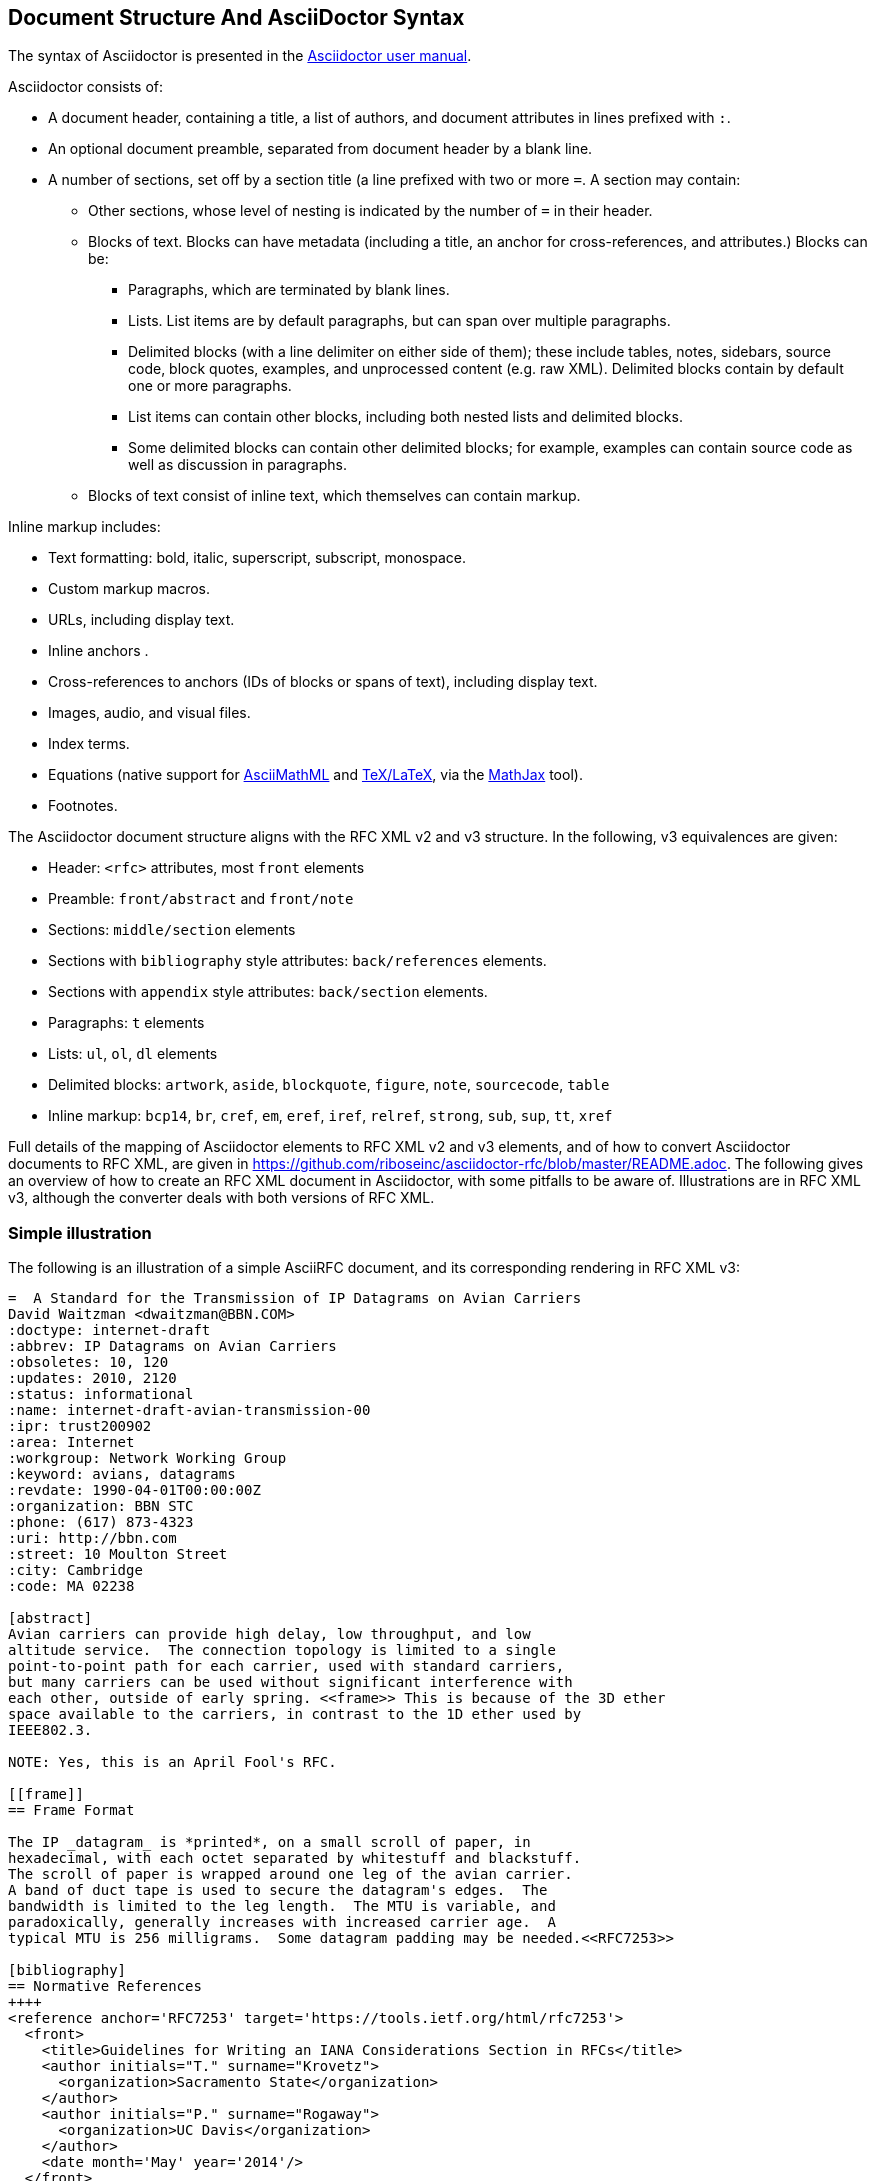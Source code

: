 
== Document Structure And AsciiDoctor Syntax

The syntax of Asciidoctor is presented in the
http://asciidoctor.org/docs/user-manual/#compared-to-markdown[Asciidoctor user manual].

Asciidoctor consists of:

* A document header, containing a title, a list of authors, and document
attributes in lines prefixed with `:`.

* An optional document preamble, separated from document header by a blank line.

* A number of sections, set off by a section title (a line prefixed with two or
more `=`. A section may contain:

** Other sections, whose level of nesting is indicated by the number of `=` in
their header.

** Blocks of text. Blocks can have metadata (including a title, an anchor for
cross-references, and attributes.) Blocks can be:

*** Paragraphs, which are terminated by blank lines.

*** Lists. List items are by default paragraphs, but can span over multiple
paragraphs.

*** Delimited blocks (with a line delimiter on either side of them); these
include tables, notes, sidebars, source code, block quotes, examples, and
unprocessed content (e.g. raw XML). Delimited blocks contain by default one or
more paragraphs.

*** List items can contain other blocks, including both nested lists and
delimited blocks.

*** Some delimited blocks can contain other delimited blocks; for example,
examples can contain source code as well as discussion in paragraphs.

** Blocks of text consist of inline text, which themselves can contain markup.


Inline markup includes:

*** Text formatting: bold, italic, superscript, subscript, monospace.

*** Custom markup macros.

*** URLs, including display text.

*** Inline anchors .

*** Cross-references to anchors (IDs of blocks or spans of text), including
display text.

*** Images, audio, and visual files.

*** Index terms.

*** Equations (native support for
http://docs.mathjax.org/en/latest/asciimath.html[AsciiMathML] and
http://docs.mathjax.org/en/latest/tex.html[TeX/LaTeX], via the
https://www.mathjax.org[MathJax] tool).

*** Footnotes.


The Asciidoctor document structure aligns with the RFC XML v2 and v3 structure.
In the following, v3 equivalences are given:

* Header: `<rfc>` attributes, most `front` elements

* Preamble: `front/abstract` and `front/note`

* Sections: `middle/section` elements

* Sections with `bibliography` style attributes: `back/references` elements.

* Sections with `appendix` style attributes: `back/section` elements.

* Paragraphs: `t` elements

* Lists: `ul`, `ol`, `dl` elements

* Delimited blocks: `artwork`, `aside`, `blockquote`, `figure`, `note`,
`sourcecode`, `table`

* Inline markup: `bcp14`, `br`, `cref`, `em`, `eref`, `iref`, `relref`,
`strong`, `sub`, `sup`, `tt`, `xref`

Full details of the  mapping of Asciidoctor elements to RFC XML v2 and v3
elements, and of how to convert Asciidoctor documents to RFC XML, are given in
https://github.com/riboseinc/asciidoctor-rfc/blob/master/README.adoc. The
following gives an overview of how to create an RFC XML document in
Asciidoctor, with some pitfalls to be aware of. Illustrations are in RFC XML
v3, although the converter deals with both versions of RFC XML.

=== Simple illustration

The following is an illustration of a simple AsciiRFC document, and its 
corresponding rendering in RFC XML v3:

[source,asciidoc]
----
=  A Standard for the Transmission of IP Datagrams on Avian Carriers
David Waitzman <dwaitzman@BBN.COM>
:doctype: internet-draft 
:abbrev: IP Datagrams on Avian Carriers
:obsoletes: 10, 120
:updates: 2010, 2120
:status: informational
:name: internet-draft-avian-transmission-00
:ipr: trust200902
:area: Internet
:workgroup: Network Working Group
:keyword: avians, datagrams
:revdate: 1990-04-01T00:00:00Z
:organization: BBN STC
:phone: (617) 873-4323
:uri: http://bbn.com
:street: 10 Moulton Street
:city: Cambridge
:code: MA 02238

[abstract]
Avian carriers can provide high delay, low throughput, and low
altitude service.  The connection topology is limited to a single
point-to-point path for each carrier, used with standard carriers,
but many carriers can be used without significant interference with
each other, outside of early spring. <<frame>> This is because of the 3D ether
space available to the carriers, in contrast to the 1D ether used by
IEEE802.3.  

NOTE: Yes, this is an April Fool's RFC.

[[frame]]
== Frame Format

The IP _datagram_ is *printed*, on a small scroll of paper, in
hexadecimal, with each octet separated by whitestuff and blackstuff.
The scroll of paper is wrapped around one leg of the avian carrier.
A band of duct tape is used to secure the datagram's edges.  The
bandwidth is limited to the leg length.  The MTU is variable, and
paradoxically, generally increases with increased carrier age.  A
typical MTU is 256 milligrams.  Some datagram padding may be needed.<<RFC7253>>

[bibliography]
== Normative References
++++
<reference anchor='RFC7253' target='https://tools.ietf.org/html/rfc7253'>
  <front>
    <title>Guidelines for Writing an IANA Considerations Section in RFCs</title>
    <author initials="T." surname="Krovetz">
      <organization>Sacramento State</organization>
    </author>
    <author initials="P." surname="Rogaway">
      <organization>UC Davis</organization>
    </author>
    <date month='May' year='2014'/>
  </front>
  <seriesInfo name="RFC" value="7253"/>
</reference>
++++
----

The first block of text, from `= A Standard for the Transmission` through to `:code: MA 02238`,
is the document header. It contains a title in the first line, an author attribution, and then
a set of document attributes, conveying information about the document as well as information
about its authors, and ends up either as attributes of the root `rfc` tag, elements of the `front`
tag, or processing instructions.

The following blocks of text, up until the first section header (`==Frame Format`), are the 
document preamble. They are treated by the document converter as containing the document
abstract (`abstract`), followed by any notes (`note`, identified above by the `NOTE:` heading).

The first section header (`==Frame Format`) is preceded by an anchor for that section
(`[[frame]]`). There is a cross-reference to that anchor already in place in the abstract
(`<<frame>>`). The document converter treats the first section of the document as the start of
the `middle` section of the document.

The first section header is followed by a paragraph, which contains some inline formatting
(italics: `_datagram_`; boldface: `*printed*`). The paragraph also contains a citation of
a reference, which in this version of AsciiRef is treated identically to a cross-reference
(`<<RFC7253>>`). (If the bibliography preprocessor were used, it would be encoded differently.)

The following section is tagged with the style attribute `[bibliography]`, which identifies
it as a references container; the document converter accordingly inserts this into the `back`
element of the document. The contents of the references section are in this instance raw XML,
delimited as a passthrough block (with `++++`), which the converter does not alter.

The RFC XML v3 document generated from this AsciiRFC document is:

[source,xml]
----
<?xml version="1.0" encoding="US-ASCII"?>
<!DOCTYPE rfc SYSTEM "rfc2629.dtd">
<?rfc strict="yes"?>
<?rfc compact="yes"?>
<?rfc subcompact="no"?>
<?rfc toc="yes"?>
<?rfc tocdepth="4"?>
<?rfc symrefs="yes"?>
<?rfc sortrefs="yes"?>
<rfc ipr="trust200902" obsoletes="10, 120" updates="2010, 2120" 
  submissionType="IETF" prepTime="2017-11-21T08:05:30Z" version="3">
<front>
  <title abbrev="IP Datagrams on Avian Carriers">A Standard for the 
    Transmission of IP Datagrams on Avian Carriers</title>
  <seriesInfo name="Internet-Draft" status="informational" 
    stream="IETF" value="internet-draft-avian-transmission-00"/>
  <author fullname="David Waitzman" surname="Waitzman">
    <organization>BBN STC</organization>
    <address>
      <postal>
        <street>10 Moulton Street</street>
        <city>Cambridge</city>
        <code>MA 02238</code>
      </postal>
      <phone>(617) 873-4323</phone>
      <email>dwaitzman@BBN.COM</email>
      <uri>http://bbn.com</uri>
    </address>
  </author>
  <date day="1" month="April" year="1990"/>
  <area>Internet</area>
  <workgroup>Network Working Group</workgroup>
  <keyword>avians</keyword>
  <keyword>datagrams</keyword>

<abstract>
  <t>Avian carriers can provide high delay, low throughput, and low
altitude service.  The connection topology is limited to a single
point-to-point path for each carrier, used with standard carriers,
but many carriers can be used without significant interference with
each other, outside of early spring. <xref target="frame"/> 
This is because of the 3D ether
space available to the carriers, in contrast to the 1D ether used by
IEEE802.3.</t>
</abstract><note>
  <t>Yes, this is an April Fool&#8217;s RFC.</t>
</note>
</front><middle>
<section anchor="frame" numbered="false">
  <name>Frame Format</name>
  <t>The IP <em>datagram</em> is <strong>printed</strong>, on a 
small scroll of paper, in
hexadecimal, with each octet separated by whitestuff and blackstuff.
The scroll of paper is wrapped around one leg of the avian carrier.
A band of duct tape is used to secure the datagram&#8217;s edges.  The
bandwidth is limited to the leg length.  The MTU is variable, and
paradoxically, generally increases with increased carrier age.  A
typical MTU is 256 milligrams.  Some datagram padding may be 
needed.<xref target="RFC7253"/></t>
</section>
</middle><back>
<references anchor="_normative_references">
  <name>Normative References</name>
  <reference anchor="RFC7253" target="https://tools.ietf.org/html/rfc7253">
  <front>
    <title>Guidelines for Writing an IANA Considerations Section in RFCs</title>
    <author initials="T." surname="Krovetz">
      <organization>Sacramento State</organization>
    </author>
    <author initials="P." surname="Rogaway">
      <organization>UC Davis</organization>
    </author>
    <date month="May" year="2014"/>
  </front>
  <seriesInfo name="RFC" value="7253"/>
</reference>
</references>
</back>
</rfc>
----

Some default processing instructions have already been prefixed to the XML. 

Although we do not describe it extensively in this document, our AsciiRFC
converter also generates RFC XML v2 from the same source AsciiRFC. For illustration, 
the foregoing AsciiRFC document generates the following RFC XML v2 output:

[source,xml]
----
<?xml version="1.0" encoding="US-ASCII"?>
<!DOCTYPE rfc SYSTEM "rfc2629.dtd">
<?rfc strict="yes"?>
<?rfc compact="yes"?>
<?rfc subcompact="no"?>
<?rfc toc="yes"?>
<?rfc tocdepth="4"?>
<?rfc symrefs="yes"?>
<?rfc sortrefs="yes"?>
<rfc ipr="trust200902" obsoletes="10, 120" updates="2010, 2120" 
  category="info" submissionType="IETF" docName="internet-draft-avian-transmission-00">
<front>
  <title abbrev="IP Datagrams on Avian Carriers">A Standard for the 
  Transmission of IP Datagrams on Avian Carriers</title>
  <author fullname="David Waitzman" surname="Waitzman">
    <organization>BBN STC</organization>
    <address>
      <postal>
        <street>10 Moulton Street</street>
        <city>Cambridge</city>
        <code>MA 02238</code>
      </postal>
      <phone>(617) 873-4323</phone>
      <email>dwaitzman@BBN.COM</email>
      <uri>http://bbn.com</uri>
    </address>
  </author>
  <date day="1" month="April" year="1990"/>
  <area>Internet</area>
  <workgroup>Network Working Group</workgroup>
  <keyword>avians</keyword>
  <keyword>datagrams</keyword>

<abstract>
  <t>Avian carriers can provide high delay, low throughput, and low
altitude service.  The connection topology is limited to a single
point-to-point path for each carrier, used with standard carriers,
but many carriers can be used without significant interference with
each other, outside of early spring. <xref target="frame"/> 
This is because of the 3D ether
space available to the carriers, in contrast to the 1D ether used by
IEEE802.3.</t>
</abstract><note title="NOTE">
  <t>Yes, this is an April Fool&#8217;s RFC.</t>
</note>
</front><middle>
<section anchor="frame" title="Frame Format">
  <t>The IP <spanx style="emph">datagram</spanx> is 
<spanx style="strong">printed</spanx>, on a small scroll of paper, in
hexadecimal, with each octet separated by whitestuff and blackstuff.
The scroll of paper is wrapped around one leg of the avian carrier.
A band of duct tape is used to secure the datagram&#8217;s edges.  The
bandwidth is limited to the leg length.  The MTU is variable, and
paradoxically, generally increases with increased carrier age.  A
typical MTU is 256 milligrams.  Some datagram padding may be 
needed.<xref target="RFC7253"/></t>
</section>
</middle><back>
<references title="Normative References">
  <reference anchor="RFC7253" target="https://tools.ietf.org/html/rfc7253">
  <front>
    <title>Guidelines for Writing an IANA Considerations Section in RFCs</title>
    <author initials="T." surname="Krovetz">
      <organization>Sacramento State</organization>
    </author>
    <author initials="P." surname="Rogaway">
      <organization>UC Davis</organization>
    </author>
    <date month="May" year="2014"/>
  </front>
  <seriesInfo name="RFC" value="7253"/>
</reference>
</references>
</back>
</rfc>
----
